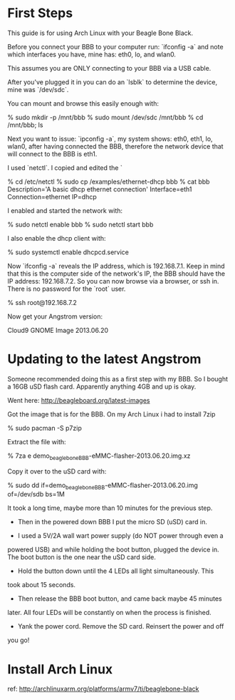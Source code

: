 * First Steps

This guide is for using Arch Linux with your Beagle Bone Black.

Before you connect your BBB to your computer run: `ifconfig -a` and
note which interfaces you have, mine has: eth0, lo, and wlan0.

This assumes you are ONLY connecting to your BBB via a USB cable.

After you've plugged it in you can do an `lsblk` to determine the
device, mine was `/dev/sdc`.

You can mount and browse this easily enough with:

    % sudo mkdir -p /mnt/bbb
    % sudo mount /dev/sdc /mnt/bbb
    % cd /mnt/bbb; ls

Next you want to issue: `ipconfig -a`, my system shows: eth0, eth1,
lo, wlan0, after having connected the BBB, therefore the network
device that will connect to the BBB is eth1.

I used `netctl`.  I copied and edited the `

    % cd /etc/netctl
    % sudo cp /examples/ethernet-dhcp bbb
    % cat bbb
    Description='A basic dhcp ethernet connection'
    Interface=eth1
    Connection=ethernet
    IP=dhcp

I enabled and started the network with: 

    % sudo netctl enable bbb
    % sudo netctl start bbb

I also enable the dhcp client with:
 
    % sudo systemctl enable dhcpcd.service

Now `ifconfig -a` reveals the IP address, which is 192.168.7.1.  Keep
in mind that this is the computer side of the network's IP, the BBB
should have the IP address: 192.168.7.2.  So you can now browse via a
browser, or ssh in.  There is no password for the `root` user.

    % ssh root@192.168.7.2

Now get your Angstrom version:

    # cat /etc/dogtag 
    Cloud9 GNOME Image 2013.06.20

* Updating to the latest Angstrom

Someone recommended doing this as a first step with my BBB.  So I
bought a 16GB uSD flash card.  Apparently anything 4GB and up is okay.

Went here: http://beagleboard.org/latest-images

Got the image that is for the BBB.  On my Arch Linux i had to install
7zip

    % sudo pacman -S p7zip

Extract the file with:

    % 7za e demo_beaglebone_BBB-eMMC-flasher-2013.06.20.img.xz

Copy it over to the uSD card with:

    % sudo dd if=demo_beaglebone_BBB-eMMC-flasher-2013.06.20.img of=/dev/sdb bs=1M

It took a long time, maybe more than 10 minutes for the previous step.

+ Then in the powered down BBB I put the micro SD (uSD) card in.  

+ I used a 5V/2A wall wart power supply (do NOT power through even a
powered USB) and while holding the boot button, plugged the device in.
The boot button is the one near the uSD card side.  

+ Hold the button down until the 4 LEDs all light simultaneously.  This
took about 15 seconds.

+ Then release the BBB boot button, and came back maybe 45 minutes
later.  All four LEDs will be constantly on when the process is
finished.

+ Yank the power cord.  Remove the SD card.  Reinsert the power and off
you go!


* Install Arch Linux

ref: http://archlinuxarm.org/platforms/armv7/ti/beaglebone-black

